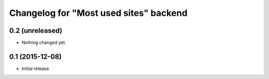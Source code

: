 Changelog for "Most used sites" backend
=======================================

0.2 (unreleased)
----------------

- Nothing changed yet.


0.1 (2015-12-08)
----------------

- Initial release
